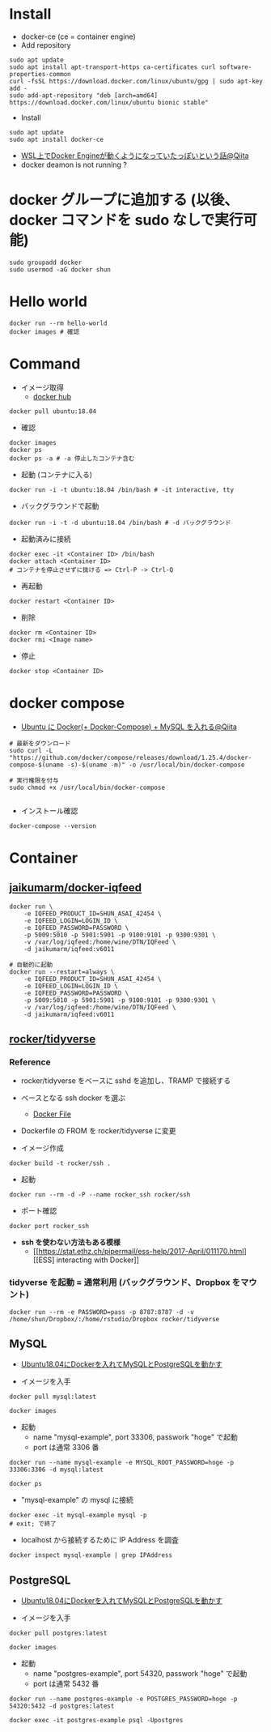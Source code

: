 #+STARTUP: folded indent inlineimages latexpreview

* Install

- docker-ce (ce = container engine)
- Add repository
#+begin_src shell
sudo apt update
sudo apt install apt-transport-https ca-certificates curl software-properties-common
curl -fsSL https://download.docker.com/linux/ubuntu/gpg | sudo apt-key add -
sudo add-apt-repository "deb [arch=amd64] https://download.docker.com/linux/ubuntu bionic stable"
#+end_src

- Install
#+begin_src shell
sudo apt update
sudo apt install docker-ce
#+end_src

- [[https://qiita.com/yanoshi/items/dcecbf117d9cbd14af87][WSL上でDocker Engineが動くようになっていたっぽいという話@Qiita]]
- docker deamon is not running ?

* docker グループに追加する (以後、docker コマンドを sudo なしで実行可能)

#+begin_src shell
sudo groupadd docker
sudo usermod -aG docker shun
#+end_src

* Hello world

#+begin_src shell
docker run --rm hello-world
docker images # 確認
#+end_src

* Command

- イメージ取得
  - [[https://hub.docker.com/][docker hub]]
#+begin_src shell
docker pull ubuntu:18.04
#+end_src

- 確認
#+begin_src shell
docker images
docker ps
docker ps -a # -a 停止したコンテナ含む
#+end_src

- 起動 (コンテナに入る)
#+begin_src shell
docker run -i -t ubuntu:18.04 /bin/bash # -it interactive, tty
#+end_src

- バックグラウンドで起動
#+begin_src shell
docker run -i -t -d ubuntu:18.04 /bin/bash # -d バックグラウンド
#+end_src

- 起動済みに接続
#+begin_src shell
docker exec -it <Container ID> /bin/bash
docker attach <Container ID>
# コンテナを停止させずに抜ける => Ctrl-P -> Ctrl-Q
#+end_src

- 再起動
#+begin_src shell
docker restart <Container ID>
#+end_src

- 削除
#+begin_src shell
docker rm <Container ID>
docker rmi <Image name>
#+end_src

- 停止
#+begin_src shell
docker stop <Container ID>
#+end_src

* docker compose

- [[https://qiita.com/bonkoturyu/items/c4cd08dcce3f2b88d4d4][Ubuntu に Docker(+ Docker-Compose) + MySQL を入れる@Qiita]]

#+begin_src shell
# 最新をダウンロード
sudo curl -L "https://github.com/docker/compose/releases/download/1.25.4/docker-compose-$(uname -s)-$(uname -m)" -o /usr/local/bin/docker-compose

# 実行権限を付与
sudo chmod +x /usr/local/bin/docker-compose

#+end_src

- インストール確認
#+begin_src shell :results output
docker-compose --version
#+end_src

#+RESULTS:
: docker-compose version 1.25.4, build 8d51620a
* Container
** [[https://github.com/jaikumarm/docker-iqfeed][jaikumarm/docker-iqfeed]]

#+begin_src shell
docker run \
    -e IQFEED_PRODUCT_ID=SHUN_ASAI_42454 \
    -e IQFEED_LOGIN=LOGIN_ID \
    -e IQFEED_PASSWORD=PASSWORD \
    -p 5009:5010 -p 5901:5901 -p 9100:9101 -p 9300:9301 \
    -v /var/log/iqfeed:/home/wine/DTN/IQFeed \
    -d jaikumarm/iqfeed:v6011

# 自動的に起動
docker run --restart=always \
    -e IQFEED_PRODUCT_ID=SHUN_ASAI_42454 \
    -e IQFEED_LOGIN=LOGIN_ID \
    -e IQFEED_PASSWORD=PASSWORD \
    -p 5009:5010 -p 5901:5901 -p 9100:9101 -p 9300:9301 \
    -v /var/log/iqfeed:/home/wine/DTN/IQFeed \
    -d jaikumarm/iqfeed:v6011
#+end_src

** [[https://hub.docker.com/r/rocker/tidyverse/][rocker/tidyverse]]
*** Reference

- rocker/tidyverse をベースに sshd を追加し、TRAMP で接続する

- ベースとなる ssh docker を選ぶ
  - [[https://bitbucket.org/itscaro/docker/src/04207e3e4402e42f82bae15f4d676f6978d514f1/debian-ssh/Dockerfile?at=master&fileviewer=file-view-default][Docker File]]

- Dockerfile の FROM を rocker/tidyverse に変更

- イメージ作成
#+begin_src shell
docker build -t rocker/ssh .
#+end_src

- 起動
#+begin_src shell
docker run --rm -d -P --name rocker_ssh rocker/ssh
#+end_src

- ポート確認
#+begin_src shell
docker port rocker_ssh
#+end_src

- *ssh を使わない方法もある模様*
  - [[https://stat.ethz.ch/pipermail/ess-help/2017-April/011170.html][[ESS] interacting with Docker]]

*** tidyverse を起動 = 通常利用 (バックグラウンド、Dropbox をマウント)

#+begin_src shell
docker run --rm -e PASSWORD=pass -p 8787:8787 -d -v /home/shun/Dropbox/:/home/rstudio/Dropbox rocker/tidyverse
#+end_src
** MySQL

- [[https://blog.imind.jp/entry/2019/02/15/180512][Ubuntu18.04にDockerを入れてMySQLとPostgreSQLを動かす]]

- イメージを入手
#+begin_src shell
docker pull mysql:latest
#+end_src

#+begin_src shell :results output
docker images
#+end_src

#+RESULTS:
: REPOSITORY          TAG                 IMAGE ID            CREATED             SIZE
: mysql               latest              a7a67c95e831        8 days ago          541MB
: ubuntu              latest              1d622ef86b13        12 days ago         73.9MB
: ubuntu              18.04               c3c304cb4f22        12 days ago         64.2MB
: jaikumarm/iqfeed    v6011               245ce40c4372        10 months ago       1.66GB
: hello-world         latest              fce289e99eb9        16 months ago       1.84kB

- 起動
  - name "mysql-example", port 33306, passwork "hoge" で起動
  - port は通常 3306 番
#+begin_src shell
docker run --name mysql-example -e MYSQL_ROOT_PASSWORD=hoge -p 33306:3306 -d mysql:latest
#+end_src

#+RESULTS:
: 14ef8e555e53225d600698dba7a2ca3672a5cedfd2255a7034abe0562cd9c32c

#+begin_src shell :results output
docker ps
#+end_src

#+RESULTS:
: CONTAINER ID        IMAGE               COMMAND                  CREATED             STATUS              PORTS                                NAMES
: 14ef8e555e53        mysql:latest        "docker-entrypoint.s…"   13 seconds ago      Up 13 seconds       33060/tcp, 0.0.0.0:33306->3306/tcp   mysql-example

- "mysql-example" の mysql に接続
#+begin_src shell
docker exec -it mysql-example mysql -p
# exit; で終了
#+end_src

- localhost から接続するために IP Address を調査
#+begin_src shell
docker inspect mysql-example | grep IPAddress
#+end_src

** PostgreSQL

- [[https://blog.imind.jp/entry/2019/02/15/180512][Ubuntu18.04にDockerを入れてMySQLとPostgreSQLを動かす]]

- イメージを入手
#+begin_src shell :results output
docker pull postgres:latest
#+end_src

#+RESULTS:
: latest: Pulling from library/postgres
: Digest: sha256:d96835c9032988c8a899cb8a3c54467dae81daaa99485de70e8c9bddd5432d92
: Status: Image is up to date for postgres:latest
: docker.io/library/postgres:latest

#+begin_src shell :results output
docker images
#+end_src

#+RESULTS:
: REPOSITORY          TAG                 IMAGE ID            CREATED             SIZE
: mysql               latest              a7a67c95e831        8 days ago          541MB
: ubuntu              latest              1d622ef86b13        12 days ago         73.9MB
: ubuntu              18.04               c3c304cb4f22        12 days ago         64.2MB
: postgres            latest              0f10374e5170        12 days ago         314MB
: jaikumarm/iqfeed    v6011               245ce40c4372        10 months ago       1.66GB
: hello-world         latest              fce289e99eb9        16 months ago       1.84kB

- 起動
  - name "postgres-example", port 54320, passwork "hoge" で起動
  - port は通常 5432 番
#+begin_src shell
docker run --name postgres-example -e POSTGRES_PASSWORD=hoge -p 54320:5432 -d postgres:latest
#+end_src

#+RESULTS:
: efe9889330213125916a2e7018255748b74481670fbb4f9dd4c0bd002762a220

#+begin_src shell
docker exec -it postgres-example psql -Upostgres
#+end_src
